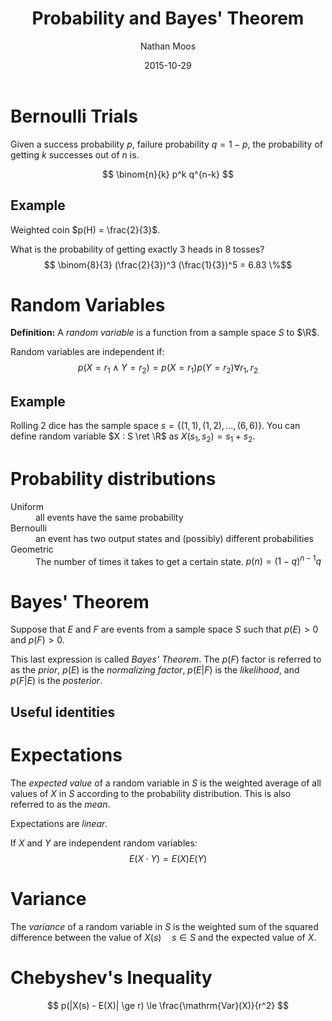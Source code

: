 #+TITLE: Probability and Bayes' Theorem
#+AUTHOR: Nathan Moos
#+DATE: 2015-10-29
#+LATEX_HEADER: \newcommand*\R{\mathbb{R}}
#+LATEX_HEADER: \newcommand*\ret{\rightarrow}
#+LATEX_HEADER: \newcommand*\union{\cup}
#+LATEX_HEADER: \newcommand*\intersection{\cap}

* Bernoulli Trials

Given a success probability $p$, failure probability $q = 1-p$, the probability
of getting $k$ successes out of $n$ is.

$$ \binom{n}{k} p^k q^{n-k} $$

** Example

Weighted coin $p(H) = \frac{2}{3}$.

What is the probability of getting exactly 3 heads in 8 tosses?
$$ \binom{8}{3} (\frac{2}{3})^3 (\frac{1}{3})^5 = 6.83 \%$$

* Random Variables

*Definition:* A /random variable/ is a function from a sample space $S$ to $\R$.

Random variables are independent if:
$$ p(X = r_1 \land Y = r_2) = p(X = r_1) p(Y = r_2) \forall r_1, r_2 $$


** Example

Rolling 2 dice has the sample space $s = \{ (1, 1), (1, 2), ..., (6, 6) \}$.
You can define random variable $X : S \ret \R$ as $X(s_1, s_2) = s_1 + s_2$.

* Probability distributions

- Uniform :: all events have the same probability
- Bernoulli :: an event has two output states and (possibly) different 
               probabilities
- Geometric :: The number of times it takes to get a certain state.
               $p(n) = (1-q)^{n-1} q$

* Bayes' Theorem

Suppose that $E$ and $F$ are events from a sample space $S$ such that $p(E) > 0$
and $p(F) > 0$. 

\begin{align*}
p(F | E) &= \frac{p(F \intersection E)}{p(E)} \\
p(E | F) &= \frac{p(E \intersection F)}{p(F)} \\
\implies p(E \intersection F) &= p(F | E)p(E) \\
&= p(E | F)p(F) \\
\implies p(F | E) &= \frac{p(E | F)p(F)}{p(E)}
\end{align*}
This last expression is called /Bayes' Theorem/. The $p(F)$ factor is referred
to as the /prior/, $p(E)$ is the /normalizing factor/, $p(E|F)$ is the
/likelihood/, and $p(F|E)$ is the /posterior/.

** Useful identities

\begin{align*}
P(Y | D) + P(Y' | D) &= 1 
\end{align*}
* Expectations
  
The /expected value/ of a random variable in $S$ is the weighted average of all
values of $X$ in $S$ according to the probability distribution. This is also
referred to as the /mean/.

Expectations are /linear/.

If $X$ and $Y$ are independent random variables:
$$ E(X \cdot Y) = E(X) E(Y) $$

* Variance

The /variance/ of a random variable in $S$ is the weighted sum of the squared
difference between the value of $X(s) \quad s \in S$ and the expected value of
$X$.
* Chebyshev's Inequality

$$ p(|X(s) - E(X)| \ge r) \le \frac{\mathrm{Var}(X)}{r^2} $$
